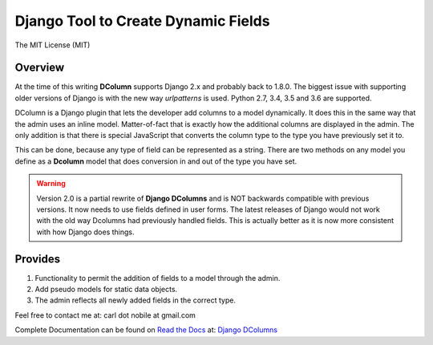 ====================================
Django Tool to Create Dynamic Fields
====================================

.. image:: http://img.shields.io/pypi/v/django-dcolumns.svg
   :target: https://pypi.python.org/pypi/django-dcolumns
   :alt: PyPI Version

.. image:: https://img.shields.io/pypi/pyversions/django-dcolumns.svg
   :target: https://pypi.python.org/pypi/django-dcolumns
   :alt: PY Versions

.. image:: http://img.shields.io/travis/cnobile2012/dcolumn/master.svg
   :target: http://travis-ci.org/cnobile2012/dcolumn
   :alt: Build Status

.. image:: http://img.shields.io/coveralls/cnobile2012/dcolumn/master.svg
   :target: https://coveralls.io/r/cnobile2012/dcolumn
   :alt: Test Coverage

The MIT License (MIT)

Overview
--------

At the time of this writing **DColumn** supports Django 2.x and probably
back to 1.8.0. The biggest issue with supporting older versions of Django
is with the new way *urlpatterns* is used. Python 2.7, 3.4, 3.5 and 3.6
are supported.

DColumn is a Django plugin that lets the developer add columns to a model
dynamically. It does this in the same way that the admin uses an inline model.
Matter-of-fact that is exactly how the additional columns are displayed in
the admin. The only addition is that there is special JavaScript that
converts the column type to the type you have previously set it to.

This can be done, because any type of field can be represented as a string.
There are two methods on any model you define as a **Dcolumn** model that
does conversion in and out of the type you have set.

.. warning::
   Version 2.0 is a partial rewrite of **Django DColumns** and is NOT
   backwards compatible with previous versions. It now needs to use fields
   defined in user forms. The latest releases of Django would not work
   with the old way Dcolumns had previously handled fields. This is
   actually better as it is now more consistent with how Django does
   things.

Provides
--------

1. Functionality to permit the addition of fields to a model through the
   admin.

2. Add pseudo models for static data objects.

3. The admin reflects all newly added fields in the correct type.


Feel free to contact me at: carl dot nobile at gmail.com

Complete Documentation can be found on
`Read the Docs <https://readthedocs.org/>`_ at:
`Django DColumns <http://django-dcolumns.readthedocs.io/en/latest/>`_
